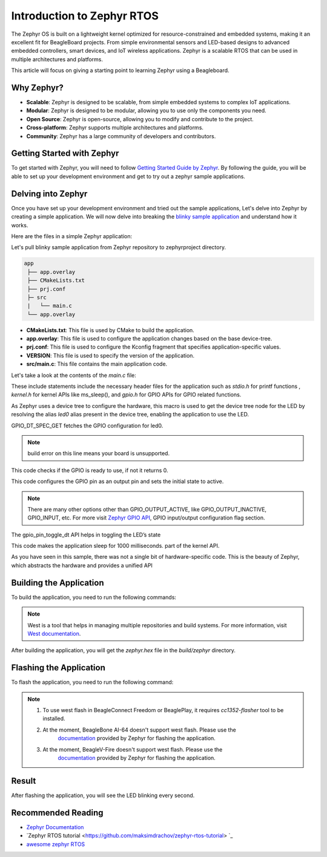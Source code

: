 .. _intro-zephyr:

Introduction to Zephyr RTOS
###########################

The Zephyr OS is built on a lightweight kernel optimized for resource-constrained 
and embedded systems, making it an excellent fit for BeagleBoard projects. From simple 
environmental sensors and LED-based designs to advanced embedded controllers, smart 
devices, and IoT wireless applications. Zephyr is a scalable RTOS that can be used in
multiple architectures and platforms.

This article will focus on giving a starting point to learning Zephyr using a Beagleboard.

Why Zephyr?
===========

- **Scalable**: Zephyr is designed to be scalable, from simple embedded systems to complex IoT applications.
- **Modular**: Zephyr is designed to be modular, allowing you to use only the components you need.
- **Open Source**: Zephyr is open-source, allowing you to modify and contribute to the project.
- **Cross-platform**: Zephyr supports multiple architectures and platforms.
- **Community**: Zephyr has a large community of developers and contributors.

Getting Started with Zephyr
===========================

To get started with Zephyr, you will need to follow `Getting Started Guide by Zephyr 
<https://docs.zephyrproject.org/latest/getting_started/index.html>`_. 
By following the guide, you will be able to set up your development environment and get to 
try out a zephyr sample applications.

Delving into Zephyr
===================

Once you have set up your development environment and tried out the sample applications,
Let's delve into Zephyr by creating a simple application. We will now delve into breaking 
the `blinky sample application <https://docs.zephyrproject.org/latest/samples/basic/blinky/README.html#blinky>`_ 
and understand how it works.

Here are the files in a simple Zephyr application:

Let's pull blinky sample application from Zephyr repository to zephyrproject directory.

.. code-block:: none
    cp -r zephyrproject/zephyr/samples/basic/blinky zephyrproject/app

.. code-block:: none

   app
    ├── app.overlay
    ├── CMakeLists.txt
    ├── prj.conf
    ├─ src
    |   └── main.c
    └── app.overlay


- **CMakeLists.txt**: This file is used by CMake to build the application.
- **app.overlay**: This file is used to configure the application changes based on the base device-tree.
- **prj.conf**: This file is used to configure the Kconfig fragment that specifies application-specific values.
- **VERSION**: This file is used to specify the version of the application.
- **src/main.c**: This file contains the main application code.

Let's take a look at the contents of the `main.c` file:

.. code-block:: c
    #include <stdio.h>
    #include <zephyr/kernel.h>
    #include <zephyr/drivers/gpio.h>

These include statements include the necessary header files for the application such 
as `stdio.h` for printf functions , `kernel.h` for kernel APIs like ms_sleep(), and 
`gpio.h` for GPIO APIs for GPIO related functions.

.. code-block:: c
    #define LED_NODE DT_ALIAS(led0)

As Zephyr uses a device tree to configure the hardware, this macro is used to get the 
device tree node for the LED by resolving the alias `led0` alias present in the device tree,
enabling the application to use the LED.

.. code-block:: c
    static const struct gpio_dt_spec led = GPIO_DT_SPEC_GET(LED0_NODE, gpios);

GPIO_DT_SPEC_GET fetches the GPIO configuration for led0.

.. note::
    build error on this line means your board is unsupported.

.. code-block:: c
    if (!gpio_is_ready_dt(&led)) {
    return 0;
    }

This code checks if the GPIO is ready to use, if not it returns 0.

.. code-block:: c
    ret = gpio_pin_configure_dt(&led, GPIO_OUTPUT_ACTIVE);

This code configures the GPIO pin as an output pin and sets the initial state to active.

.. note::
    There are many other options other than GPIO_OUTPUT_ACTIVE, like GPIO_OUTPUT_INACTIVE, GPIO_INPUT, etc.
    For more visit `Zephyr GPIO API <https://docs.zephyrproject.org/apidoc/latest/group__gpio__interface.html>`_,
    GPIO input/output configuration flag section.
.. code-block:: c
    ret = gpio_pin_toggle_dt(&led);

The gpio_pin_toggle_dt API helps in toggling the LED’s state

.. code-block:: c
    k_msleep(1000);

This code makes the application sleep for 1000 milliseconds. part of the kernel API.

As you have seen in this sample, there was not a single bit of hardware-specific code. 
This is the beauty of Zephyr, which abstracts the hardware and provides a unified API

Building the Application
========================

To build the application, you need to run the following commands:

.. code-block:: none
    west build -b <board-name> . 

.. note::
    West is a tool that helps in managing multiple repositories and build systems.
    For more information, visit `West documentation <https://docs.zephyrproject.org/latest/guides/west/index.html>`_.

After building the application, you will get the `zephyr.hex` file in the `build/zephyr` directory.

Flashing the Application
========================

To flash the application, you need to run the following command:

.. code-block:: none
    west flash

.. note::
    1. To use west flash in BeagleConnect Freedom or BeaglePlay, it requires `cc1352-flasher` tool to be installed.
        .. code-block:: none
            pip3 install cc1352-flasher
    2. At the moment, BeagleBone AI-64 doesn't support west flash. Please use the 
        `documentation <https://docs.zephyrproject.org/latest/boards/beagle/beaglebone_ai64/doc/index.html>`_ 
        provided by Zephyr for flashing the application.
    3. At the moment, BeagleV-Fire doesn't support west flash. Please use the 
        `documentation <https://docs.zephyrproject.org/latest/boards/beagle/beaglev_fire/doc/index.html>`_ 
        provided by Zephyr for flashing the application.

Result
======

After flashing the application, you will see the LED blinking every second.

Recommended Reading
===================

- `Zephyr Documentation <https://docs.zephyrproject.org/latest/index.html>`_
- `Zephyr RTOS tutorial <https://github.com/maksimdrachov/zephyr-rtos-tutorial> `_
- `awesome zephyr RTOS <https://github.com/zephyrproject-rtos/awesome-zephyr-rtos>`_
